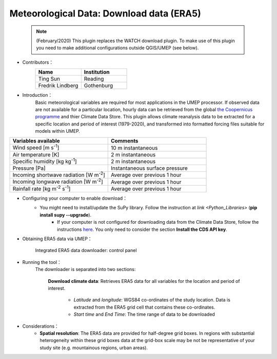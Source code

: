 .. _ERA5:

Meteorological Data: Download data (ERA5)
~~~~~~~~~~~~~~~~~~~~~~~~~~~~~~~~~~~~~~~~~

	  .. note:: (February/2020) This plugin replaces the WATCH download plugin. To make use of this plugin you need to make additional configurations outside QGIS/UMEP (see below).
	  



* Contributors：
      .. list-table::
         :widths: 50 50
         :header-rows: 1

         * - Name
           - Institution

         * - Ting Sun
           - Reading
         * - Fredrik Lindberg
           - Gothenburg



* Introduction：
       Basic meteorological variables are required for most applications in the UMEP processor. If observed data are not available for a particular location, hourly data can be retrieved from the global `the Coopernicus programme <https://climate.copernicus.eu/>`__ and thier Climate Data Store. This plugin allows climate reanalysis data to be extracted for a specific location and period of interest (1979-2020), and transformed into formatted forcing files suitable for models within UMEP.

.. list-table::
   :widths: 50 50
   :header-rows: 1

   * - Variables available
     - Comments
   * - Wind speed [m s\ :sup:`-1`]
     - 10 m instantaneous
   * - Air temperature [K]
     - 2 m instantaneous
   * - Specific humidity [kg kg\ :sup:`-1`]
     - 2 m instantaneous
   * - Pressure [Pa]
     - Instantaneous surface pressure
   * - Incoming shortwave radiation [W m\ :sup:`-2`]
     - Average over previous 1 hour
   * - Incoming longwave radiation [W m\ :sup:`-2`]
     - Average over previous 1 hour
   * - Rainfall rate [kg m\ :sup:`-2` s\ :sup:`-1`]
     - Average over previous 1 hour


* Configuring your computer to enable download：
      - You might need to install/update the SuPy library. Follow the instruction at `link <Python_Libraries>` (**pip install supy --upgrade**).
	  - If your computer is not configured for downloading data from the Climate Data Store, follow the instructions `here <https://cds.climate.copernicus.eu/api-how-to>`__. You only need to consider the section **Install the CDS API key**.
      

* Obtaining ERA5 data via UMEP：
      .. figure::  /images/CopernicusDownloader.jpg
         :align: center

         Integrated ERA5 data downloader: control panel

* Running the tool：
      The downloader is separated into two sections:
      
          **Download climate data**: 
          Retrieves ERA5 data for all variables for the location and period of interest. 
              -  *Latitude* and *longitude*: WGS84 co-ordinates of the study location. Data is extracted from the ERA5 grid cell that contains these co-ordinates.
              -  *Start time* and *End Time*: The time range of data to be downloaded
          
* Considerations：
      -  **Spatial resolution**: The ERA5 data are provided for half-degree grid boxes. In regions with substantial heterogeneity within these grid boxes data at the grid-box scale may be not be representative of your study site (e.g. mountainous regions, urban areas).


